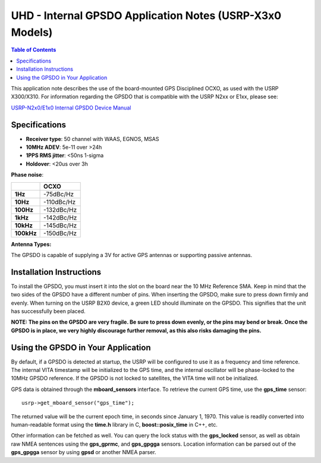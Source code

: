========================================================================
UHD - Internal GPSDO Application Notes (USRP-X3x0 Models)
========================================================================

.. contents:: Table of Contents

This application note describes the use of the board-mounted GPS Disciplined OCXO, 
as used with the USRP X300/X310.  For information regarding the GPSDO that is 
compatible with the USRP N2xx or E1xx, please see:

`USRP-N2x0/E1x0 Internal GPSDO Device Manual <./gpsdo.html>`_

------------------------------------------------------------------------
Specifications
------------------------------------------------------------------------
* **Receiver type**: 50 channel with WAAS, EGNOS, MSAS
* **10MHz ADEV**: 5e-11 over >24h
* **1PPS RMS jitter**: <50ns 1-sigma
* **Holdover**: <20us over 3h

**Phase noise**:

+------------+------------+
|            |    OCXO    |
+============+============+
| **1Hz**    | -75dBc/Hz  |
+------------+------------+
| **10Hz**   | -110dBc/Hz |
+------------+------------+
| **100Hz**  | -132dBc/Hz |
+------------+------------+
| **1kHz**   | -142dBc/Hz |
+------------+------------+
| **10kHz**  | -145dBc/Hz |
+------------+------------+
| **100kHz** | -150dBc/Hz |
+------------+------------+

**Antenna Types:**

The GPSDO is capable of supplying a 3V for active GPS antennas or supporting passive antennas.

------------------------------------------------------------------------
Installation Instructions
------------------------------------------------------------------------
To install the GPSDO, you must insert it into the slot on the board
near the 10 MHz Reference SMA. Keep in mind that the two sides of the
GPSDO have a different number of pins. When inserting the GPSDO, make
sure to press down firmly and evenly. When turning on the USRP B2X0 device,
a green LED should illuminate on the GPSDO. This signifies that the unit
has successfully been placed.

**NOTE: The pins on the GPSDO are very fragile. Be sure to press down
evenly, or the pins may bend or break. Once the GPSDO is in place,
we very highly discourage further removal, as this also risks damaging
the pins.**

------------------------------------------------------------------------
Using the GPSDO in Your Application
------------------------------------------------------------------------
By default, if a GPSDO is detected at startup, the USRP will be configured
to use it as a frequency and time reference. The internal VITA timestamp
will be initialized to the GPS time, and the internal oscillator will be
phase-locked to the 10MHz GPSDO reference. If the GPSDO is not locked to
satellites, the VITA time will not be initialized.

GPS data is obtained through the **mboard_sensors** interface. To retrieve
the current GPS time, use the **gps_time** sensor:

::

    usrp->get_mboard_sensor("gps_time");

The returned value will be the current epoch time, in seconds since
January 1, 1970. This value is readily converted into human-readable
format using the **time.h** library in C, **boost::posix_time** in C++, etc.

Other information can be fetched as well. You can query the lock status
with the **gps_locked** sensor, as well as obtain raw NMEA sentences using
the **gps_gprmc**, and **gps_gpgga** sensors. Location
information can be parsed out of the **gps_gpgga** sensor by using **gpsd** or
another NMEA parser.
